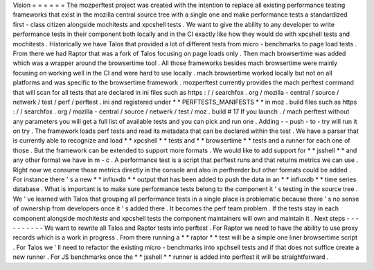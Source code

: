 Vision
=
=
=
=
=
=
The
mozperftest
project
was
created
with
the
intention
to
replace
all
existing
performance
testing
frameworks
that
exist
in
the
mozilla
central
source
tree
with
a
single
one
and
make
performance
tests
a
standardized
first
-
class
citizen
alongside
mochitests
and
xpcshell
tests
.
We
want
to
give
the
ability
to
any
developer
to
write
performance
tests
in
their
component
both
locally
and
in
the
CI
exactly
like
how
they
would
do
with
xpcshell
tests
and
mochitests
.
Historically
we
have
Talos
that
provided
a
lot
of
different
tests
from
micro
-
benchmarks
to
page
load
tests
.
From
there
we
had
Raptor
that
was
a
fork
of
Talos
focusing
on
page
loads
only
.
Then
mach
browsertime
was
added
which
was
a
wrapper
around
the
browsertime
tool
.
All
those
frameworks
besides
mach
browsertime
were
mainly
focusing
on
working
well
in
the
CI
and
were
hard
to
use
locally
.
mach
browsertime
worked
locally
but
not
on
all
platforms
and
was
specific
to
the
browsertime
framework
.
mozperftest
currently
provides
the
mach
perftest
command
that
will
scan
for
all
tests
that
are
declared
in
ini
files
such
as
https
:
/
/
searchfox
.
org
/
mozilla
-
central
/
source
/
netwerk
/
test
/
perf
/
perftest
.
ini
and
registered
under
*
*
PERFTESTS_MANIFESTS
*
*
in
moz
.
build
files
such
as
https
:
/
/
searchfox
.
org
/
mozilla
-
central
/
source
/
netwerk
/
test
/
moz
.
build
#
17
If
you
launch
.
/
mach
perftest
without
any
parameters
you
will
get
a
full
list
of
available
tests
and
you
can
pick
and
run
one
.
Adding
-
-
push
-
to
-
try
will
run
it
on
try
.
The
framework
loads
perf
tests
and
read
its
metadata
that
can
be
declared
within
the
test
.
We
have
a
parser
that
is
currently
able
to
recognize
and
load
*
*
xpcshell
*
*
tests
and
*
*
browsertime
*
*
tests
and
a
runner
for
each
one
of
those
.
But
the
framework
can
be
extended
to
support
more
formats
.
We
would
like
to
add
support
for
*
*
jsshell
*
*
and
any
other
format
we
have
in
m
-
c
.
A
performance
test
is
a
script
that
perftest
runs
and
that
returns
metrics
we
can
use
.
Right
now
we
consume
those
metrics
directly
in
the
console
and
also
in
perfherder
but
other
formats
could
be
added
.
For
instance
there
'
s
a
new
*
*
influxdb
*
*
output
that
has
been
added
to
push
the
data
in
an
*
*
influxdb
*
*
time
series
database
.
What
is
important
is
to
make
sure
performance
tests
belong
to
the
component
it
'
s
testing
in
the
source
tree
.
We
'
ve
learned
with
Talos
that
grouping
all
performance
tests
in
a
single
place
is
problematic
because
there
'
s
no
sense
of
ownership
from
developers
once
it
'
s
added
there
.
It
becomes
the
perf
team
problem
.
If
the
tests
stay
in
each
component
alongside
mochitests
and
xpcshell
tests
the
component
maintainers
will
own
and
maintain
it
.
Next
steps
-
-
-
-
-
-
-
-
-
-
We
want
to
rewrite
all
Talos
and
Raptor
tests
into
perftest
.
For
Raptor
we
need
to
have
the
ability
to
use
proxy
records
which
is
a
work
in
progress
.
From
there
running
a
*
*
raptor
*
*
test
will
be
a
simple
one
liner
browsertime
script
.
For
Talos
we
'
ll
need
to
refactor
the
existing
micro
-
benchmarks
into
xpchsell
tests
and
if
that
does
not
suffice
create
a
new
runner
.
For
JS
benchmarks
once
the
*
*
jsshell
*
*
runner
is
added
into
perftest
it
will
be
straightforward
.
